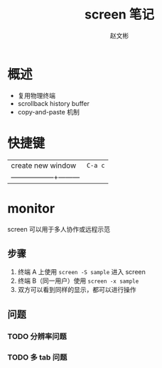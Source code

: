 #+TITLE: screen 笔记
#+AUTHOR: 赵文彬

* 概述

- 复用物理终端
- scrollback history buffer
- copy-and-paste 机制 

* 快捷键

| create new window | ~C-a c~ |
| ------------------+---------|

* monitor

screen 可以用于多人协作或远程示范

** 步骤

1. 终端 A 上使用 ~screen -S sample~ 进入 screen
2. 终端 B（同一用户）使用 ~screen -x sample~
3. 双方可以看到同样的显示，都可以进行操作

** 问题

*** TODO 分辨率问题

*** TODO 多 tab 问题





